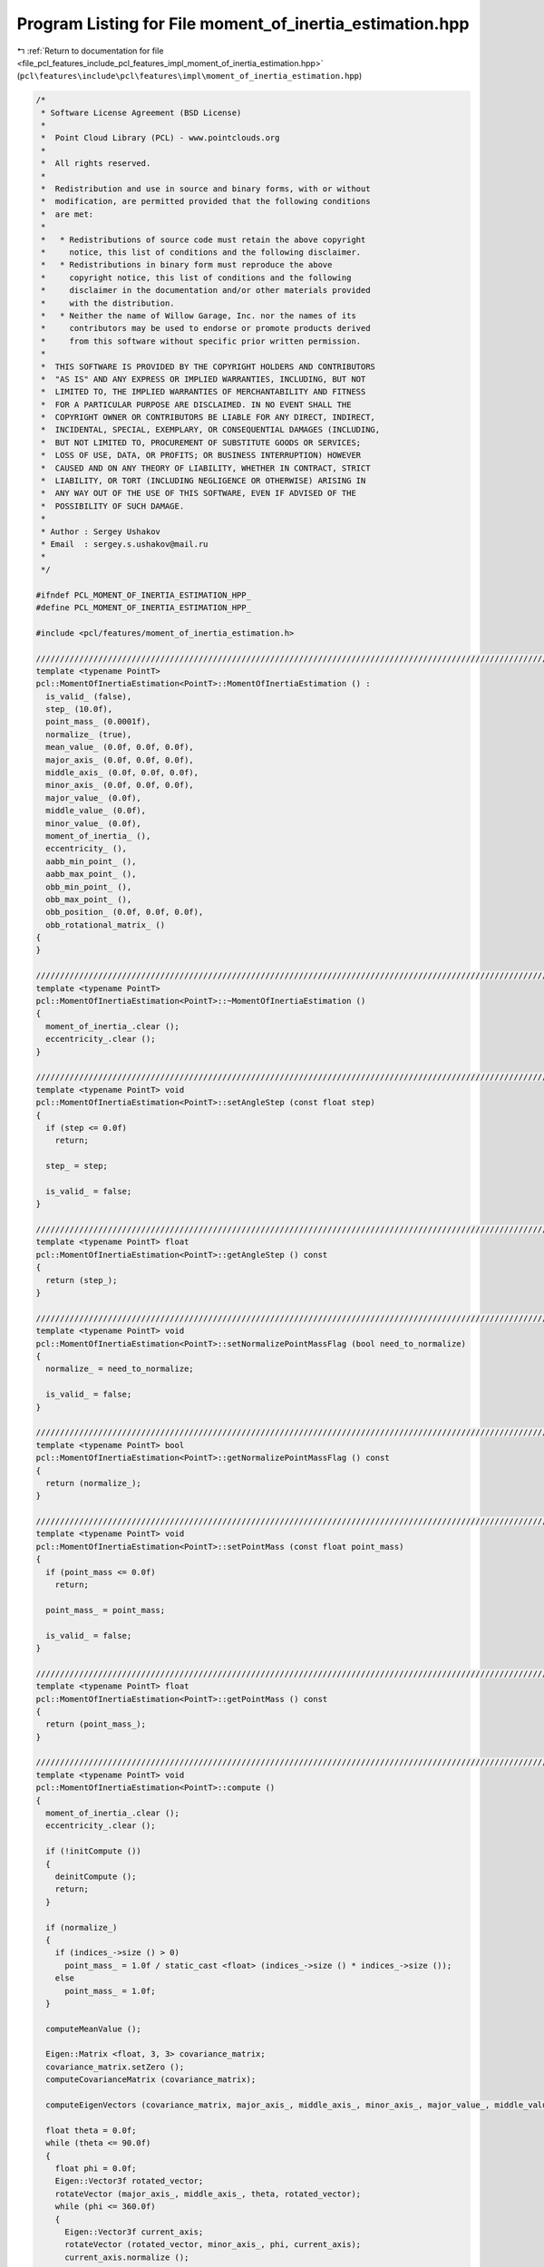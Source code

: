 
.. _program_listing_file_pcl_features_include_pcl_features_impl_moment_of_inertia_estimation.hpp:

Program Listing for File moment_of_inertia_estimation.hpp
=========================================================

|exhale_lsh| :ref:`Return to documentation for file <file_pcl_features_include_pcl_features_impl_moment_of_inertia_estimation.hpp>` (``pcl\features\include\pcl\features\impl\moment_of_inertia_estimation.hpp``)

.. |exhale_lsh| unicode:: U+021B0 .. UPWARDS ARROW WITH TIP LEFTWARDS

.. code-block:: cpp

   /*
    * Software License Agreement (BSD License)
    *
    *  Point Cloud Library (PCL) - www.pointclouds.org
    *
    *  All rights reserved.
    *
    *  Redistribution and use in source and binary forms, with or without
    *  modification, are permitted provided that the following conditions
    *  are met:
    *
    *   * Redistributions of source code must retain the above copyright
    *     notice, this list of conditions and the following disclaimer.
    *   * Redistributions in binary form must reproduce the above
    *     copyright notice, this list of conditions and the following
    *     disclaimer in the documentation and/or other materials provided
    *     with the distribution.
    *   * Neither the name of Willow Garage, Inc. nor the names of its
    *     contributors may be used to endorse or promote products derived
    *     from this software without specific prior written permission.
    *
    *  THIS SOFTWARE IS PROVIDED BY THE COPYRIGHT HOLDERS AND CONTRIBUTORS
    *  "AS IS" AND ANY EXPRESS OR IMPLIED WARRANTIES, INCLUDING, BUT NOT
    *  LIMITED TO, THE IMPLIED WARRANTIES OF MERCHANTABILITY AND FITNESS
    *  FOR A PARTICULAR PURPOSE ARE DISCLAIMED. IN NO EVENT SHALL THE
    *  COPYRIGHT OWNER OR CONTRIBUTORS BE LIABLE FOR ANY DIRECT, INDIRECT,
    *  INCIDENTAL, SPECIAL, EXEMPLARY, OR CONSEQUENTIAL DAMAGES (INCLUDING,
    *  BUT NOT LIMITED TO, PROCUREMENT OF SUBSTITUTE GOODS OR SERVICES;
    *  LOSS OF USE, DATA, OR PROFITS; OR BUSINESS INTERRUPTION) HOWEVER
    *  CAUSED AND ON ANY THEORY OF LIABILITY, WHETHER IN CONTRACT, STRICT
    *  LIABILITY, OR TORT (INCLUDING NEGLIGENCE OR OTHERWISE) ARISING IN
    *  ANY WAY OUT OF THE USE OF THIS SOFTWARE, EVEN IF ADVISED OF THE
    *  POSSIBILITY OF SUCH DAMAGE.
    *
    * Author : Sergey Ushakov
    * Email  : sergey.s.ushakov@mail.ru
    *
    */
   
   #ifndef PCL_MOMENT_OF_INERTIA_ESTIMATION_HPP_
   #define PCL_MOMENT_OF_INERTIA_ESTIMATION_HPP_
   
   #include <pcl/features/moment_of_inertia_estimation.h>
   
   //////////////////////////////////////////////////////////////////////////////////////////////////////////////////////
   template <typename PointT>
   pcl::MomentOfInertiaEstimation<PointT>::MomentOfInertiaEstimation () :
     is_valid_ (false),
     step_ (10.0f),
     point_mass_ (0.0001f),
     normalize_ (true),
     mean_value_ (0.0f, 0.0f, 0.0f),
     major_axis_ (0.0f, 0.0f, 0.0f),
     middle_axis_ (0.0f, 0.0f, 0.0f),
     minor_axis_ (0.0f, 0.0f, 0.0f),
     major_value_ (0.0f),
     middle_value_ (0.0f),
     minor_value_ (0.0f),
     moment_of_inertia_ (),
     eccentricity_ (),
     aabb_min_point_ (),
     aabb_max_point_ (),
     obb_min_point_ (),
     obb_max_point_ (),
     obb_position_ (0.0f, 0.0f, 0.0f),
     obb_rotational_matrix_ ()
   {
   }
   
   //////////////////////////////////////////////////////////////////////////////////////////////////////////////////////
   template <typename PointT>
   pcl::MomentOfInertiaEstimation<PointT>::~MomentOfInertiaEstimation ()
   {
     moment_of_inertia_.clear ();
     eccentricity_.clear ();
   }
   
   //////////////////////////////////////////////////////////////////////////////////////////////////////////////////////
   template <typename PointT> void
   pcl::MomentOfInertiaEstimation<PointT>::setAngleStep (const float step)
   {
     if (step <= 0.0f)
       return;
   
     step_ = step;
   
     is_valid_ = false;
   }
   
   //////////////////////////////////////////////////////////////////////////////////////////////////////////////////////
   template <typename PointT> float
   pcl::MomentOfInertiaEstimation<PointT>::getAngleStep () const
   {
     return (step_);
   }
   
   //////////////////////////////////////////////////////////////////////////////////////////////////////////////////////
   template <typename PointT> void
   pcl::MomentOfInertiaEstimation<PointT>::setNormalizePointMassFlag (bool need_to_normalize)
   {
     normalize_ = need_to_normalize;
   
     is_valid_ = false;
   }
   
   //////////////////////////////////////////////////////////////////////////////////////////////////////////////////////
   template <typename PointT> bool
   pcl::MomentOfInertiaEstimation<PointT>::getNormalizePointMassFlag () const
   {
     return (normalize_);
   }
   
   //////////////////////////////////////////////////////////////////////////////////////////////////////////////////////
   template <typename PointT> void
   pcl::MomentOfInertiaEstimation<PointT>::setPointMass (const float point_mass)
   {
     if (point_mass <= 0.0f)
       return;
   
     point_mass_ = point_mass;
   
     is_valid_ = false;
   }
   
   //////////////////////////////////////////////////////////////////////////////////////////////////////////////////////
   template <typename PointT> float
   pcl::MomentOfInertiaEstimation<PointT>::getPointMass () const
   {
     return (point_mass_);
   }
   
   //////////////////////////////////////////////////////////////////////////////////////////////////////////////////////
   template <typename PointT> void
   pcl::MomentOfInertiaEstimation<PointT>::compute ()
   {
     moment_of_inertia_.clear ();
     eccentricity_.clear ();
   
     if (!initCompute ())
     {
       deinitCompute ();
       return;
     }
   
     if (normalize_)
     {
       if (indices_->size () > 0)
         point_mass_ = 1.0f / static_cast <float> (indices_->size () * indices_->size ());
       else
         point_mass_ = 1.0f;
     }
   
     computeMeanValue ();
   
     Eigen::Matrix <float, 3, 3> covariance_matrix;
     covariance_matrix.setZero ();
     computeCovarianceMatrix (covariance_matrix);
   
     computeEigenVectors (covariance_matrix, major_axis_, middle_axis_, minor_axis_, major_value_, middle_value_, minor_value_);
   
     float theta = 0.0f;
     while (theta <= 90.0f)
     {
       float phi = 0.0f;
       Eigen::Vector3f rotated_vector;
       rotateVector (major_axis_, middle_axis_, theta, rotated_vector);
       while (phi <= 360.0f)
       {
         Eigen::Vector3f current_axis;
         rotateVector (rotated_vector, minor_axis_, phi, current_axis);
         current_axis.normalize ();
   
         //compute moment of inertia for the current axis
         float current_moment_of_inertia = calculateMomentOfInertia (current_axis, mean_value_);
         moment_of_inertia_.push_back (current_moment_of_inertia);
   
         //compute eccentricity for the current plane
         typename pcl::PointCloud<PointT>::Ptr projected_cloud (new pcl::PointCloud<PointT> ());
         getProjectedCloud (current_axis, mean_value_, projected_cloud);
         Eigen::Matrix <float, 3, 3> covariance_matrix;
         covariance_matrix.setZero ();
         computeCovarianceMatrix (projected_cloud, covariance_matrix);
         projected_cloud.reset ();
         float current_eccentricity = computeEccentricity (covariance_matrix, current_axis);
         eccentricity_.push_back (current_eccentricity);
   
         phi += step_;
       }
       theta += step_;
     }
   
     computeOBB ();
   
     is_valid_ = true;
   
     deinitCompute ();
   }
   
   //////////////////////////////////////////////////////////////////////////////////////////////////////////////////////
   template <typename PointT> bool
   pcl::MomentOfInertiaEstimation<PointT>::getAABB (PointT& min_point, PointT& max_point) const
   {
     min_point = aabb_min_point_;
     max_point = aabb_max_point_;
   
     return (is_valid_);
   }
   
   //////////////////////////////////////////////////////////////////////////////////////////////////////////////////////
   template <typename PointT> bool
   pcl::MomentOfInertiaEstimation<PointT>::getOBB (PointT& min_point, PointT& max_point, PointT& position, Eigen::Matrix3f& rotational_matrix) const
   {
     min_point = obb_min_point_;
     max_point = obb_max_point_;
     position.x = obb_position_ (0);
     position.y = obb_position_ (1);
     position.z = obb_position_ (2);
     rotational_matrix = obb_rotational_matrix_;
   
     return (is_valid_);
   }
   
   //////////////////////////////////////////////////////////////////////////////////////////////////////////////////////
   template <typename PointT> void
   pcl::MomentOfInertiaEstimation<PointT>::computeOBB ()
   {
     obb_min_point_.x = std::numeric_limits <float>::max ();
     obb_min_point_.y = std::numeric_limits <float>::max ();
     obb_min_point_.z = std::numeric_limits <float>::max ();
   
     obb_max_point_.x = std::numeric_limits <float>::min ();
     obb_max_point_.y = std::numeric_limits <float>::min ();
     obb_max_point_.z = std::numeric_limits <float>::min ();
   
     unsigned int number_of_points = static_cast <unsigned int> (indices_->size ());
     for (unsigned int i_point = 0; i_point < number_of_points; i_point++)
     {
       float x = (input_->points[(*indices_)[i_point]].x - mean_value_ (0)) * major_axis_ (0) +
                 (input_->points[(*indices_)[i_point]].y - mean_value_ (1)) * major_axis_ (1) +
                 (input_->points[(*indices_)[i_point]].z - mean_value_ (2)) * major_axis_ (2);
       float y = (input_->points[(*indices_)[i_point]].x - mean_value_ (0)) * middle_axis_ (0) +
                 (input_->points[(*indices_)[i_point]].y - mean_value_ (1)) * middle_axis_ (1) +
                 (input_->points[(*indices_)[i_point]].z - mean_value_ (2)) * middle_axis_ (2);
       float z = (input_->points[(*indices_)[i_point]].x - mean_value_ (0)) * minor_axis_ (0) +
                 (input_->points[(*indices_)[i_point]].y - mean_value_ (1)) * minor_axis_ (1) +
                 (input_->points[(*indices_)[i_point]].z - mean_value_ (2)) * minor_axis_ (2);
   
       if (x <= obb_min_point_.x) obb_min_point_.x = x;
       if (y <= obb_min_point_.y) obb_min_point_.y = y;
       if (z <= obb_min_point_.z) obb_min_point_.z = z;
   
       if (x >= obb_max_point_.x) obb_max_point_.x = x;
       if (y >= obb_max_point_.y) obb_max_point_.y = y;
       if (z >= obb_max_point_.z) obb_max_point_.z = z;
     }
   
     obb_rotational_matrix_ << major_axis_ (0), middle_axis_ (0), minor_axis_ (0),
                               major_axis_ (1), middle_axis_ (1), minor_axis_ (1),
                               major_axis_ (2), middle_axis_ (2), minor_axis_ (2);
   
     Eigen::Vector3f shift (
       (obb_max_point_.x + obb_min_point_.x) / 2.0f,
       (obb_max_point_.y + obb_min_point_.y) / 2.0f,
       (obb_max_point_.z + obb_min_point_.z) / 2.0f);
   
     obb_min_point_.x -= shift (0);
     obb_min_point_.y -= shift (1);
     obb_min_point_.z -= shift (2);
   
     obb_max_point_.x -= shift (0);
     obb_max_point_.y -= shift (1);
     obb_max_point_.z -= shift (2);
   
     obb_position_ = mean_value_ + obb_rotational_matrix_ * shift;
   }
   
   //////////////////////////////////////////////////////////////////////////////////////////////////////////////////////
   template <typename PointT> bool
   pcl::MomentOfInertiaEstimation<PointT>::getEigenValues (float& major, float& middle, float& minor) const
   {
     major = major_value_;
     middle = middle_value_;
     minor = minor_value_;
   
     return (is_valid_);
   }
   
   //////////////////////////////////////////////////////////////////////////////////////////////////////////////////////
   template <typename PointT> bool
   pcl::MomentOfInertiaEstimation<PointT>::getEigenVectors (Eigen::Vector3f& major, Eigen::Vector3f& middle, Eigen::Vector3f& minor) const
   {
     major = major_axis_;
     middle = middle_axis_;
     minor = minor_axis_;
   
     return (is_valid_);
   }
   
   //////////////////////////////////////////////////////////////////////////////////////////////////////////////////////
   template <typename PointT> bool
   pcl::MomentOfInertiaEstimation<PointT>::getMomentOfInertia (std::vector <float>& moment_of_inertia) const
   {
     moment_of_inertia.resize (moment_of_inertia_.size (), 0.0f);
     std::copy (moment_of_inertia_.begin (), moment_of_inertia_.end (), moment_of_inertia.begin ());
   
     return (is_valid_);
   }
   
   //////////////////////////////////////////////////////////////////////////////////////////////////////////////////////
   template <typename PointT> bool
   pcl::MomentOfInertiaEstimation<PointT>::getEccentricity (std::vector <float>& eccentricity) const
   {
     eccentricity.resize (eccentricity_.size (), 0.0f);
     std::copy (eccentricity_.begin (), eccentricity_.end (), eccentricity.begin ());
   
     return (is_valid_);
   }
   
   //////////////////////////////////////////////////////////////////////////////////////////////////////////////////////
   template <typename PointT> void
   pcl::MomentOfInertiaEstimation<PointT>::computeMeanValue ()
   {
     mean_value_ (0) = 0.0f;
     mean_value_ (1) = 0.0f;
     mean_value_ (2) = 0.0f;
   
     aabb_min_point_.x = std::numeric_limits <float>::max ();
     aabb_min_point_.y = std::numeric_limits <float>::max ();
     aabb_min_point_.z = std::numeric_limits <float>::max ();
   
     aabb_max_point_.x = -std::numeric_limits <float>::max ();
     aabb_max_point_.y = -std::numeric_limits <float>::max ();
     aabb_max_point_.z = -std::numeric_limits <float>::max ();
   
     unsigned int number_of_points = static_cast <unsigned int> (indices_->size ());
     for (unsigned int i_point = 0; i_point < number_of_points; i_point++)
     {
       mean_value_ (0) += input_->points[(*indices_)[i_point]].x;
       mean_value_ (1) += input_->points[(*indices_)[i_point]].y;
       mean_value_ (2) += input_->points[(*indices_)[i_point]].z;
   
       if (input_->points[(*indices_)[i_point]].x <= aabb_min_point_.x) aabb_min_point_.x = input_->points[(*indices_)[i_point]].x;
       if (input_->points[(*indices_)[i_point]].y <= aabb_min_point_.y) aabb_min_point_.y = input_->points[(*indices_)[i_point]].y;
       if (input_->points[(*indices_)[i_point]].z <= aabb_min_point_.z) aabb_min_point_.z = input_->points[(*indices_)[i_point]].z;
   
       if (input_->points[(*indices_)[i_point]].x >= aabb_max_point_.x) aabb_max_point_.x = input_->points[(*indices_)[i_point]].x;
       if (input_->points[(*indices_)[i_point]].y >= aabb_max_point_.y) aabb_max_point_.y = input_->points[(*indices_)[i_point]].y;
       if (input_->points[(*indices_)[i_point]].z >= aabb_max_point_.z) aabb_max_point_.z = input_->points[(*indices_)[i_point]].z;
     }
   
     if (number_of_points == 0)
       number_of_points = 1;
   
     mean_value_ (0) /= number_of_points;
     mean_value_ (1) /= number_of_points;
     mean_value_ (2) /= number_of_points;
   }
   
   //////////////////////////////////////////////////////////////////////////////////////////////////////////////////////
   template <typename PointT> void
   pcl::MomentOfInertiaEstimation<PointT>::computeCovarianceMatrix (Eigen::Matrix <float, 3, 3>& covariance_matrix) const
   {
     covariance_matrix.setZero ();
   
     unsigned int number_of_points = static_cast <unsigned int> (indices_->size ());
     float factor = 1.0f / static_cast <float> ((number_of_points - 1 > 0)?(number_of_points - 1):1);
     for (unsigned int i_point = 0; i_point < number_of_points; i_point++)
     {
       Eigen::Vector3f current_point (0.0f, 0.0f, 0.0f);
       current_point (0) = input_->points[(*indices_)[i_point]].x - mean_value_ (0);
       current_point (1) = input_->points[(*indices_)[i_point]].y - mean_value_ (1);
       current_point (2) = input_->points[(*indices_)[i_point]].z - mean_value_ (2);
   
       covariance_matrix += current_point * current_point.transpose ();
     }
   
     covariance_matrix *= factor;
   }
   
   //////////////////////////////////////////////////////////////////////////////////////////////////////////////////////
   template <typename PointT> void
   pcl::MomentOfInertiaEstimation<PointT>::computeCovarianceMatrix (PointCloudConstPtr cloud, Eigen::Matrix <float, 3, 3>& covariance_matrix) const
   {
     covariance_matrix.setZero ();
   
     unsigned int number_of_points = static_cast <unsigned int> (cloud->points.size ());
     float factor = 1.0f / static_cast <float> ((number_of_points - 1 > 0)?(number_of_points - 1):1);
     Eigen::Vector3f current_point;
     for (unsigned int i_point = 0; i_point < number_of_points; i_point++)
     {
       current_point (0) = cloud->points[i_point].x - mean_value_ (0);
       current_point (1) = cloud->points[i_point].y - mean_value_ (1);
       current_point (2) = cloud->points[i_point].z - mean_value_ (2);
   
       covariance_matrix += current_point * current_point.transpose ();
     }
   
     covariance_matrix *= factor;
   }
   
   //////////////////////////////////////////////////////////////////////////////////////////////////////////////////////
   template <typename PointT> void
   pcl::MomentOfInertiaEstimation<PointT>::computeEigenVectors (const Eigen::Matrix <float, 3, 3>& covariance_matrix,
     Eigen::Vector3f& major_axis, Eigen::Vector3f& middle_axis, Eigen::Vector3f& minor_axis, float& major_value,
     float& middle_value, float& minor_value)
   {
     Eigen::EigenSolver <Eigen::Matrix <float, 3, 3> > eigen_solver;
     eigen_solver.compute (covariance_matrix);
   
     Eigen::EigenSolver <Eigen::Matrix <float, 3, 3> >::EigenvectorsType eigen_vectors;
     Eigen::EigenSolver <Eigen::Matrix <float, 3, 3> >::EigenvalueType eigen_values;
     eigen_vectors = eigen_solver.eigenvectors ();
     eigen_values = eigen_solver.eigenvalues ();
   
     unsigned int temp = 0;
     unsigned int major_index = 0;
     unsigned int middle_index = 1;
     unsigned int minor_index = 2;
   
     if (eigen_values.real () (major_index) < eigen_values.real () (middle_index))
     {
       temp = major_index;
       major_index = middle_index;
       middle_index = temp;
     }
   
     if (eigen_values.real () (major_index) < eigen_values.real () (minor_index))
     {
       temp = major_index;
       major_index = minor_index;
       minor_index = temp;
     }
   
     if (eigen_values.real () (middle_index) < eigen_values.real () (minor_index))
     {
       temp = minor_index;
       minor_index = middle_index;
       middle_index = temp;
     }
   
     major_value = eigen_values.real () (major_index);
     middle_value = eigen_values.real () (middle_index);
     minor_value = eigen_values.real () (minor_index);
   
     major_axis = eigen_vectors.col (major_index).real ();
     middle_axis = eigen_vectors.col (middle_index).real ();
     minor_axis = eigen_vectors.col (minor_index).real ();
   
     major_axis.normalize ();
     middle_axis.normalize ();
     minor_axis.normalize ();
   
     float det = major_axis.dot (middle_axis.cross (minor_axis));
     if (det <= 0.0f)
     {
       major_axis (0) = -major_axis (0);
       major_axis (1) = -major_axis (1);
       major_axis (2) = -major_axis (2);
     }
   }
   
   //////////////////////////////////////////////////////////////////////////////////////////////////////////////////////
   template <typename PointT> void
   pcl::MomentOfInertiaEstimation<PointT>::rotateVector (const Eigen::Vector3f& vector, const Eigen::Vector3f& axis, const float angle, Eigen::Vector3f& rotated_vector) const
   {
     Eigen::Matrix <float, 3, 3> rotation_matrix;
     const float x = axis (0);
     const float y = axis (1);
     const float z = axis (2);
     const float rad = M_PI / 180.0f;
     const float cosine = cos (angle * rad);
     const float sine = sin (angle * rad);
     rotation_matrix << cosine + (1 - cosine) * x * x,      (1 - cosine) * x * y - sine * z,    (1 - cosine) * x * z + sine * y,
                        (1 - cosine) * y * x + sine * z,    cosine + (1 - cosine) * y * y,      (1 - cosine) * y * z - sine * x,
                        (1 - cosine) * z * x - sine * y,    (1 - cosine) * z * y + sine * x,    cosine + (1 - cosine) * z * z;
   
     rotated_vector = rotation_matrix * vector;
   }
   
   //////////////////////////////////////////////////////////////////////////////////////////////////////////////////////
   template <typename PointT> float
   pcl::MomentOfInertiaEstimation<PointT>::calculateMomentOfInertia (const Eigen::Vector3f& current_axis, const Eigen::Vector3f& mean_value) const
   {
     float moment_of_inertia = 0.0f;
     unsigned int number_of_points = static_cast <unsigned int> (indices_->size ());
     for (unsigned int i_point = 0; i_point < number_of_points; i_point++)
     {
       Eigen::Vector3f vector;
       vector (0) = mean_value (0) - input_->points[(*indices_)[i_point]].x;
       vector (1) = mean_value (1) - input_->points[(*indices_)[i_point]].y;
       vector (2) = mean_value (2) - input_->points[(*indices_)[i_point]].z;
   
       Eigen::Vector3f product = vector.cross (current_axis);
   
       float distance = product (0) * product (0) + product (1) * product (1) + product (2) * product (2);
   
       moment_of_inertia += distance;
     }
   
     return (point_mass_ * moment_of_inertia);
   }
   
   //////////////////////////////////////////////////////////////////////////////////////////////////////////////////////
   template <typename PointT> void
   pcl::MomentOfInertiaEstimation<PointT>::getProjectedCloud (const Eigen::Vector3f& normal_vector, const Eigen::Vector3f& point, typename pcl::PointCloud <PointT>::Ptr projected_cloud) const
   {
     const float D = - normal_vector.dot (point);
   
     unsigned int number_of_points = static_cast <unsigned int> (indices_->size ());
     projected_cloud->points.resize (number_of_points, PointT ());
   
     for (unsigned int i_point = 0; i_point < number_of_points; i_point++)
     {
       const unsigned int index = (*indices_)[i_point];
       float K = - (D + normal_vector (0) * input_->points[index].x + normal_vector (1) * input_->points[index].y + normal_vector (2) * input_->points[index].z);
       PointT projected_point;
       projected_point.x = input_->points[index].x + K * normal_vector (0);
       projected_point.y = input_->points[index].y + K * normal_vector (1);
       projected_point.z = input_->points[index].z + K * normal_vector (2);
       projected_cloud->points[i_point] = projected_point;
     }
     projected_cloud->width = number_of_points;
     projected_cloud->height = 1;
     projected_cloud->header = input_->header;
   }
   
   //////////////////////////////////////////////////////////////////////////////////////////////////////////////////////
   template <typename PointT> float
   pcl::MomentOfInertiaEstimation<PointT>::computeEccentricity (const Eigen::Matrix <float, 3, 3>& covariance_matrix, const Eigen::Vector3f& normal_vector)
   {
     Eigen::Vector3f major_axis (0.0f, 0.0f, 0.0f);
     Eigen::Vector3f middle_axis (0.0f, 0.0f, 0.0f);
     Eigen::Vector3f minor_axis (0.0f, 0.0f, 0.0f);
     float major_value = 0.0f;
     float middle_value = 0.0f;
     float minor_value = 0.0f;
     computeEigenVectors (covariance_matrix, major_axis, middle_axis, minor_axis, major_value, middle_value, minor_value);
   
     float major = std::abs (major_axis.dot (normal_vector));
     float middle = std::abs (middle_axis.dot (normal_vector));
     float minor = std::abs (minor_axis.dot (normal_vector));
   
     float eccentricity = 0.0f;
   
     if (major >= middle && major >= minor && middle_value != 0.0f)
       eccentricity = pow (1.0f - (minor_value * minor_value) / (middle_value * middle_value), 0.5f);
   
     if (middle >= major && middle >= minor && major_value != 0.0f)
       eccentricity = pow (1.0f - (minor_value * minor_value) / (major_value * major_value), 0.5f);
   
     if (minor >= major && minor >= middle && major_value != 0.0f)
       eccentricity = pow (1.0f - (middle_value * middle_value) / (major_value * major_value), 0.5f);
   
     return (eccentricity);
   }
   
   //////////////////////////////////////////////////////////////////////////////////////////////////////////////////////
   template <typename PointT> bool
   pcl::MomentOfInertiaEstimation<PointT>::getMassCenter (Eigen::Vector3f& mass_center) const
   {
     mass_center = mean_value_;
   
     return (is_valid_);
   }
   
   //////////////////////////////////////////////////////////////////////////////////////////////////////////////////////
   template <typename PointT> void
   pcl::MomentOfInertiaEstimation<PointT>::setInputCloud (const PointCloudConstPtr& cloud)
   {
     input_ = cloud;
   
     is_valid_ = false;
   }
   
   //////////////////////////////////////////////////////////////////////////////////////////////////////////////////////
   template <typename PointT> void
   pcl::MomentOfInertiaEstimation<PointT>::setIndices (const IndicesPtr& indices)
   {
     indices_ = indices;
     fake_indices_ = false;
     use_indices_  = true;
   
     is_valid_ = false;
   }
   
   //////////////////////////////////////////////////////////////////////////////////////////////////////////////////////
   template <typename PointT> void
   pcl::MomentOfInertiaEstimation<PointT>::setIndices (const IndicesConstPtr& indices)
   {
     indices_.reset (new std::vector<int> (*indices));
     fake_indices_ = false;
     use_indices_  = true;
   
     is_valid_ = false;
   }
   
   //////////////////////////////////////////////////////////////////////////////////////////////////////////////////////
   template <typename PointT> void
   pcl::MomentOfInertiaEstimation<PointT>::setIndices (const PointIndicesConstPtr& indices)
   {
     indices_.reset (new std::vector<int> (indices->indices));
     fake_indices_ = false;
     use_indices_  = true;
   
     is_valid_ = false;
   }
   
   //////////////////////////////////////////////////////////////////////////////////////////////////////////////////////
   template <typename PointT> void
   pcl::MomentOfInertiaEstimation<PointT>::setIndices (size_t row_start, size_t col_start, size_t nb_rows, size_t nb_cols)
   {
     if ((nb_rows > input_->height) || (row_start > input_->height))
     {
       PCL_ERROR ("[PCLBase::setIndices] cloud is only %d height", input_->height);
       return;
     }
   
     if ((nb_cols > input_->width) || (col_start > input_->width))
     {
       PCL_ERROR ("[PCLBase::setIndices] cloud is only %d width", input_->width);
       return;
     }
   
     size_t row_end = row_start + nb_rows;
     if (row_end > input_->height)
     {
       PCL_ERROR ("[PCLBase::setIndices] %d is out of rows range %d", row_end, input_->height);
       return;
     }
   
     size_t col_end = col_start + nb_cols;
     if (col_end > input_->width)
     {
       PCL_ERROR ("[PCLBase::setIndices] %d is out of columns range %d", col_end, input_->width);
       return;
     }
   
     indices_.reset (new std::vector<int>);
     indices_->reserve (nb_cols * nb_rows);
     for(size_t i = row_start; i < row_end; i++)
       for(size_t j = col_start; j < col_end; j++)
         indices_->push_back (static_cast<int> ((i * input_->width) + j));
     fake_indices_ = false;
     use_indices_  = true;
   
     is_valid_ = false;
   }
   
   #endif    // PCL_MOMENT_OF_INERTIA_ESTIMATION_HPP_
